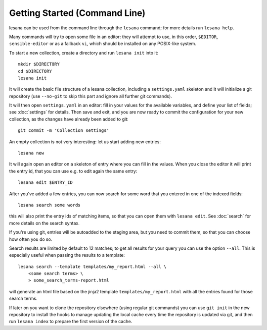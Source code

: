 ******************************
Getting Started (Command Line)
******************************

lesana can be used from the command line through the ``lesana`` command;
for more details run ``lesana help``.

Many commands will try to open some file in an editor: they will attempt
to use, in this order, ``$EDITOR``, ``sensible-editor`` or as a fallback
``vi``, which should be installed on any POSIX-like system.

To start a new collection, create a directory and run ``lesana
init`` into it::

    mkdir $DIRECTORY
    cd $DIRECTORY
    lesana init

It will create the basic file structure of a lesana collection,
including a ``settings.yaml`` skeleton and it will initialize a git
repository (use ``--no-git`` to skip this part and ignore all further
git commands).

It will then open ``settings.yaml`` in an editor: fill in your values
for the available variables, and define your list of fields; see
:doc:`settings` for details. Then save and exit, and you are now ready to
commit the configuration for your new collection, as the changes have
already been added to git::

    git commit -m 'Collection settings'

An empty collection is not very interesting: let us start adding new
entries::

   lesana new

It will again open an editor on a skeleton of entry where you can fill
in the values. When you close the editor it will print the entry id,
that you can use e.g. to edit again the same entry::

   lesana edit $ENTRY_ID

After you've added a few entries, you can now search for some word that
you entered in one of the indexed fields::

   lesana search some words

this will also print the entry ids of matching items, so that you can
open them with ``lesana edit``.  See :doc:`search` for more details on
the search syntax.

If you're using git, entries will be autoadded to the staging area, but
you need to commit them, so that you can choose how often you do so.

Search results are limited by default to 12 matches; to get all results
for your query you can use the option ``--all``. This is especially
useful when passing the results to a template::

   lesana search --template templates/my_report.html --all \
       <some search terms> \
       > some_search_terms-report.html

will generate an html file based on the jinja2 template
``templates/my_report.html`` with all the entries found for those search
terms.

If later on you want to clone the repository elsewhere (using regular
git commands) you can use ``git init`` in the new repository to install
the hooks to manage updating the local cache every time the repository
is updated via git, and then run ``lesana index`` to prepare the first
version of the cache.
